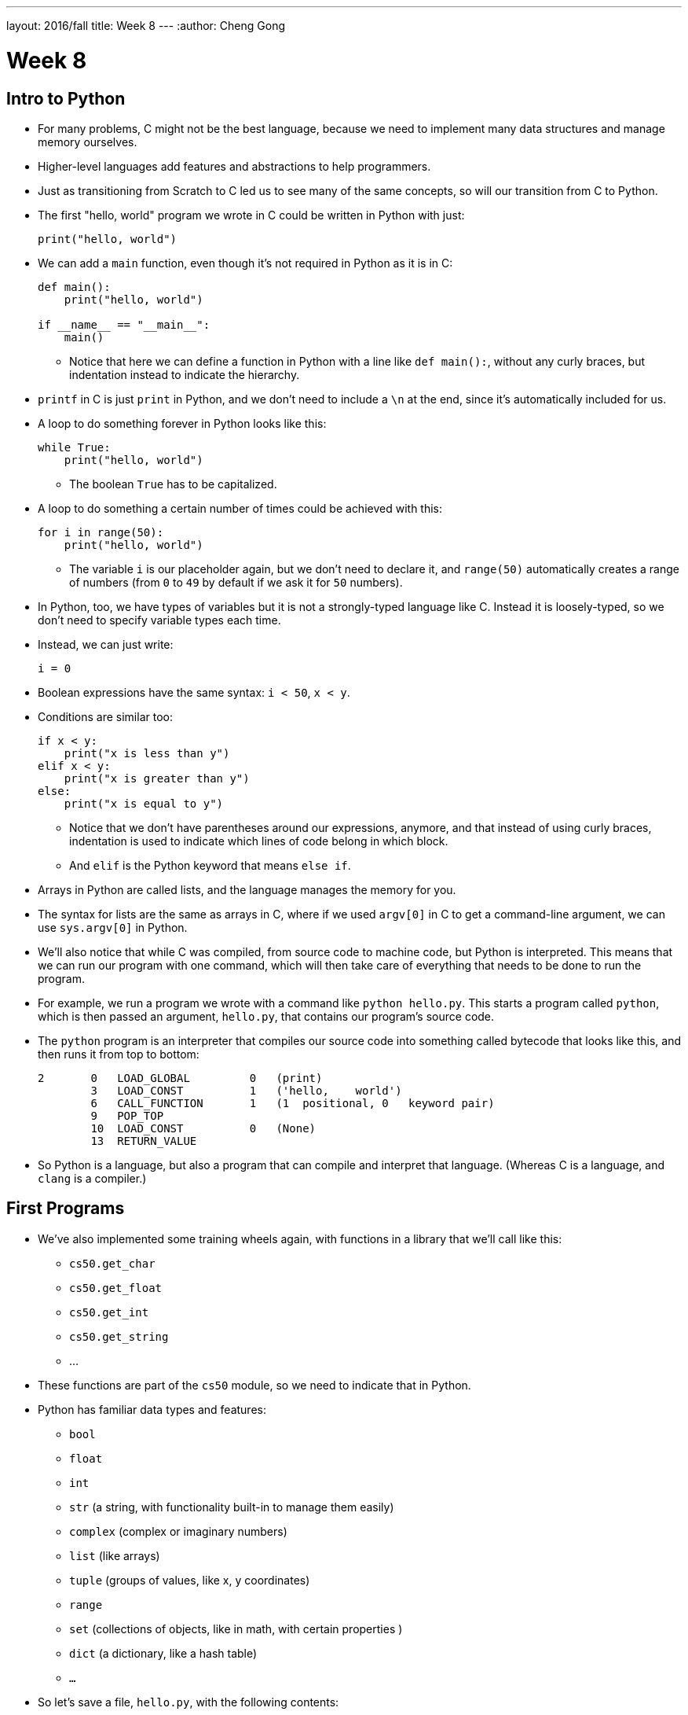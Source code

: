 ---
layout: 2016/fall
title: Week 8
---
:author: Cheng Gong

= Week 8

[t=0m0s]
== Intro to Python

* For many problems, C might not be the best language, because we need to implement many data structures and manage memory ourselves.
* Higher-level languages add features and abstractions to help programmers.
* Just as transitioning from Scratch to C led us to see many of the same concepts, so will our transition from C to Python.
* The first "hello, world" program we wrote in C could be written in Python with just:
+
[source, python]
----
print("hello, world")
----
* We can add a `main` function, even though it's not required in Python as it is in C:
+
[source, python]
----
def main():
    print("hello, world")

if __name__ == "__main__":
    main()
----
** Notice that here we can define a function in Python with a line like `def main():`, without any curly braces, but indentation instead to indicate the hierarchy.
* `printf` in C is just `print` in Python, and we don't need to include a `\n` at the end, since it's automatically included for us.
* A loop to do something forever in Python looks like this:
+
[source, python]
----
while True:
    print("hello, world")
----
** The boolean `True` has to be capitalized.
* A loop to do something a certain number of times could be achieved with this:
+
[source, python]
----
for i in range(50):
    print("hello, world")
----
** The variable `i` is our placeholder again, but we don't need to declare it, and `range(50)` automatically creates a range of numbers (from `0` to `49` by default if we ask it for `50` numbers).
* In Python, too, we have types of variables but it is not a strongly-typed language like C. Instead it is loosely-typed, so we don't need to specify variable types each time.
* Instead, we can just write:
+
[source, python]
----
i = 0
----
* Boolean expressions have the same syntax: `i < 50`, `x < y`.
* Conditions are similar too:
+
[source, python]
----
if x < y:
    print("x is less than y")
elif x < y:
    print("x is greater than y")
else:
    print("x is equal to y")
----
** Notice that we don't have parentheses around our expressions, anymore, and that instead of using curly braces, indentation is used to indicate which lines of code belong in which block.
** And `elif` is the Python keyword that means `else if`.
* Arrays in Python are called lists, and the language manages the memory for you.
* The syntax for lists are the same as arrays in C, where if we used `argv[0]` in C to get a command-line argument, we can use `sys.argv[0]` in Python.
* We'll also notice that while C was compiled, from source code to machine code, but Python is interpreted. This means that we can run our program with one command, which will then take care of everything that needs to be done to run the program.
* For example, we run a program we wrote with a command like `python hello.py`. This starts a program called `python`, which is then passed an argument, `hello.py`, that contains our program's source code.
* The `python` program is an interpreter that compiles our source code into something called bytecode that looks like this, and then runs it from top to bottom:
+
[source]
----
2       0   LOAD_GLOBAL         0   (print)
        3   LOAD_CONST          1   ('hello,    world')
        6   CALL_FUNCTION       1   (1  positional, 0   keyword pair)
        9   POP_TOP
        10  LOAD_CONST          0   (None)
        13  RETURN_VALUE
----
* So Python is a language, but also a program that can compile and interpret that language. (Whereas C is a language, and `clang` is a compiler.)

[t=15m32s]
== First Programs

* We've also implemented some training wheels again, with functions in a library that we'll call like this:
** `cs50.get_char`
** `cs50.get_float`
** `cs50.get_int`
** `cs50.get_string`
** ...
* These functions are part of the `cs50` module, so we need to indicate that in Python.
* Python has familiar data types and features:
** `bool`
** `float`
** `int`
** `str` (a string, with functionality built-in to manage them easily)
** `complex` (complex or imaginary numbers)
** `list` (like arrays)
** `tuple` (groups of values, like x, y coordinates)
** `range`
** `set` (collections of objects, like in math, with certain properties )
** `dict` (a dictionary, like a hash table)
** `...`
* So let's save a file, `hello.py`, with the following contents:
+
[source, python]
----
print("hello, world")
----
* Then, we can run `python hello.py` and see this:
+
[source]
----
$ python hello.py
hello, world
----
* We can translate this:
+
[source, c]
----
#include <cs50.h>
#include <stdio.h>

int main(void)
{
    string name = get_string();
    printf("hello, %s\n", name);
}
----
* to this:
+
[source, python]
----
import cs50

s = cs50.get_string()
print("hello, {}".format(s))
----
** The syntax for including a library is to use `import`.
** Then we declare a variable called `s`, and not need to specify the type, and we call `cs50.get_string()` and store the return result into `s`.
** Then we include `s` in what we print. Strings, or more generally objects, have built-in functions. We can call those functions with the syntax shown, like `"hello, {}".format(s)`, and by passing in the correct arguments, we can substitute variables the way we want.
* There are two main versions of Python, 2 and 3, which have enough differences such that programs written in one language will likely not work in the other.
* We'll use Python 3, but there might be lots of documentation or tutorials online that still use Python 2.
* Python also has an `input` function, which we can use instead of the CS50 library:
+
[source, python]
----
s = input("name: ")
print("hello, {}".format(s))
----
** We can pass in a prompt inside that function, and get the typed value back at the same time.
* Similarly, we can get a number:
+
[source, python]
----
import cs50

i = cs50.get_int()
print("hello, {}".format(i))
----
* We can print floating-point numbers with enough decimal places to see imprecision in Python, too:
+
[source, python]
----
print("{:.55f}".format(1 / 10))
----
** The value we want to print is `1 / 10`, and to specify the format we place `:55f` inside the curly braces of the string.
* And if we run that, we see:
+
[source]
----
`0.1000000000000000055511151231257827021181583404541015625`
----
* In C, if we divided an `int` by another `int`, we get back another `int`. But Python automatically returns a floating-point value if one is needed.
* We can write a familiar program that uses various operators:
+
[source, python]
----
import cs50

# prompt user for x
print("x is ", end="")
x = cs50.get_int()

# prompt user for y
print("y is ", end="")
y = cs50.get_int()

# perform calculations for user
print("{} plus {} is {}".format(x, y, x + y))
print("{} minus {} is {}".format(x, y, x - y))
print("{} times {} is {}".format(x, y, x * y))
print("{} divided by {} is {}".format(x, y, x / y))
print("{} divided by {} (and floored) is {}".format(x, y, x // y))
print("remainder of {} divided by {} is {}".format(x, y, x % y))
----
** There is a special operator in Python, `//`, that divides two integers and returns an integer that's truncated (with everything after the decimal point removed).
** And comments in Python, instead of starting with `//`, will start with `#`.
** And we pass in `end=""` as an additional argument to `print` if we don't want a new line to be added for us automatically at the end.
* We can write a program to convert temperature:
+
[source, python]
----
import cs50

f = cs50.get_float()
c = 5.0 / 9.0 * (f - 32.0)
print("{:.1f}".format(c))
----
** We first get a float, `f`, apply the correct formula and save the result to `c`, and we want to format it to one decimal place so we use `:1f`.

[t=34m15s]
== Logical Programs

* We can add logic, too:
+
[source, python]
----
import cs50

c = cs50.get_char()
if c == "Y" or c == "y":
    print("yes")
elif c == "N" or c == "n":
    print("no")
else:
    print("error")
----
** We get a `char`, and compare it to `Y` or `y` or `N` or `n` to tell us if we said yes or no.
** We just say `or` and `and` in Python instead of `||` and `&&`.
** And in C, we needed to compare ``char``s by using single quotes, but in Python single characters are also strings. The good news is, we can compare strings with a simple `==` and it will compare them the way we might expect, equalling `True` if the strings have the same contents. Even more mind-blowingly, in Python single quotes `'` and double quotes `"` can both be used to indicate strings, as long as we use the same one on both sides of the string.
* In C, we also once implemented a program to get a positive integer:
+
[source, c]
----
#include <cs50.h>
#include <stdio.h>

int get_positive_int();

int main(void)
{
    int i = get_positive_int();
    printf("%i is a positive integer\n", i);
}

int get_positive_int(void)
{
    int n;
    do
    {
        printf("n is ");
        n = get_int();
    }
    while (n < 1);
    return n;
}
----
** We needed to first delare the function, then a variable `n`, and then a `do while` loop.
* Now we can write:
+
[source, python]
----
import cs50

def main():
    i = get_positive_int()
    print("{} is a positive integer".format(i))

def get_positive_int():
    while True:
        print("n is ", end="")
        n = cs50.get_int()
        if n > 0:
            break
    return n

if __name__ == "__main__":
    main()
----
** We don't need to declare `get_positive_int` before we call it, as long as it doesn't actually need to be run before we get to the part of the code that defines it. In this case, we call `get_positive_int` in `main`, but `main` itself isn't called until the very last line, so everything in our program should already be defined.
** And we don't need to specify that `get_positive_int` takes no arguments, so we can just add a `()` instead of `(void)`.
** Python also doesn't have a `do while` loop, so instead we use `while True`, but `break`, or stop the loop, `if n > 0`.
** Then it returns `n`, but notice that we also didn't need to declare it outside the loop before we used it. `n` will be created the first time our loop runs, and then have the new value stored inside it every time after.
** And finally, we need to call the `main` function with the last two lines.
* We could reimplement `cough`, to "cough" 3 times:
+
[source, python]
----
print("cough")
print("cough")
print("cough")
----
* To use a loop, we can:
+
[source, python]
----
for i in range(3):
    print("cough")
----
* And we can create a function:
+
[source, python]
----
def main()
    for i in range(3):
        cough()

def cough():
    print("cough")

if __name__ == "__main__":
    main()
----
* We can add an argument to our `cough` function:
+
[source, python]
----
def main()
    cough(3)

def cough(n):
    for i in range(n):
        print("cough")

if __name__ == "__main__":
    main()
----
** Here `cough` takes in some argument `n`, which the language sets to an `int` automatically for us.
* And we can add multiple arguments to a function:
+
[source, python]
----
def main()
    cough(3)
    sneeze(3)

def cough(n):
    say("cough", n)

def sneeze(n):
    say("achoo", n)

def say(word, n):
    for i in range(n):
        print(word)

if __name__ == "__main__":
    main()
----
** Since we're only printing the `word` variable that's passed into our `say` function, we can just say `print(word)`.

[t=55m27s]
== More Complex Programs

* In Week 2, we implemented `strlen` ourselves:
+
[source, c]
----
#include <cs50.h>
#include <stdio.h>

int main(void)
{
    string s = get_string();
    int n = 0;
    while (s[n] != '\0')
    {
        n++;
    }
    printf("%i\n", n);
}
----
* In Python, these implementation details are less and less visible, so we'll need to use documentation more frequently and rely more on built-in functions that are already written for us:
+
[source, python]
----
import cs50

s = cs50.get_string()
print(len(s))
----
* Let's see if we can convert characters to ASCII:
+
[source, python]
----
for i in range(65, 65 + 26):
    print("{} is {}".format(chr(i), i))
----
** We can specify the starting number and the ending number in a range (including the starting number but not the ending number).
** Then we print `chr(i)` first, and then `i`, using the `chr()` function in Python to convert an integer into a `char`.
* We can use command-line arguments too:
+
[source, python]
----
import sys

if len(sys.argv) == 2:
    print("hello, {}".format(sys.argv[1]))
else:
    print("hello, world")
----
** We can check the length of the arguments with `len(sys.argv)`, and access the second one (recall that the first is the program's own name) with `sys.argv[1]`. Here `sys` is a module built into Python that has command-line arguments and others.
* We can print all of the arguments we get:
+
[source, python]
----
import sys

for i in range(len(sys.argv)):
    print(sys.argv[i])
----
* And we can print each character in each argument:
+
[source, python]
----
import sys

for s in sys.argv:
    for c in s:
        print(c)
    print()
----
** With `for s in sys.argv`, we are accessing element in `sys.argv`, and calling it `s`. And the type of each element will be a string.
** Then with `for c in s`, we are accessing each element in the string `s`, which we will call `c`, since each element is a character.
* We can also `exit` with some value, much like ``return``ing
some exit code in C:
+
[source, python]
----
import cs50
import sys

if len(sys.argv) != 2:
    print("missing command-line argument")
    exit(1)

print("hello, {}".format(sys.argv[1]))
exit(0)
----
** In Python, to end a program, since there might not always be a `main` function to `return` from, we call `exit` with some value.
** And recall that in the command line, we can type `echo $?` to see the return value of the last program that ran.
* We can compare two strings:
+
[source, python]
----
import cs50
import sys

print("s: ", end="")
s = cs50.get_string()

print("t: ", end="")
t = cs50.get_string()

if s != None and t != None:
    if s == t:
        print("same")
    else:
        print("different")
----
** Instead of `null`, since we don't need to worry about pointers as much anymore, there is a special value that `get_string` might return, `None`, that indicates there is nothing returned.
** In C, `s` and `t` would be two addresses that would not be the same, but in Python the contents of `s` and `t` would be compared automatically for us.
* To copy a string, we can do this:
+
[source, python]
----
import cs50
import sys

print("s: ", end="")
s = cs50.get_string()

if s == None:
    exit(1)

t = s.capitalize()

print("s: {}".format(s))
print("t: {}".format(t))

exit(0)
----
** Now we can run the program and see that `t` has a capitalized version of `s`, while `s` itself is unchanged.
** Recall that `s` is an object in Python, so it has built-in functions that we can call from that object with the `.` syntax, so we can use `s.capitalize()` that automatically takes the first character and capitalizes it.
** Furthermore, strings in Python are immutable, meaning that they can't be changed after they have been created. So `s.capitalize()` returns a copy of `s` that has been capitalized, which we then need to store somewhere. (Though, technically, we could store that right back into `s` with `s = s.capitalize()`, but it would be a "new" string.)
* We can swap variables, without having to dereference pointers. If we try to pass them in:
+
[source, python]
----
def main():
    x = 1
    y = 2

    print("x is {}".format(x))
    print("y is {}".format(y))
    print("Swapping...")
    swap(x, y)
    print("Swapped.")
    print("x is {}".format(x))
    print("y is {}".format(y))

def swap(a, b):
    tmp = a
    a = b
    b = tmp

if __name__ == "__main__":
    main()
----
** The variables don't get swapped, since they are being passed in as copies again.
* But there's no way to get the pointers in Python, so the only way we can swap values is this:
+
[source, python]
----
x = 1
y = 2

print("x is {}".format(x))
print("y is {}".format(y))
print("Swapping...")
x, y = y, x
print("Swapped.")
print("x is {}".format(x))
print("y is {}".format(y))
----
** In Python, we can actually swap variables with one line. The left side and right side, `x, y`, and `y, x` are both tuples, a data structure with multiple values, and we're setting the items inside `x, y` to what the items inside `y, x` are, which swaps the values.
* A function, too, can return multiple values, so we might need to save them with something like `a, b, c, d = foo()`
* Let's implement structures in Python:
+
[source, python]
----
import cs50
from student import Student

students = []
for i in range(3):

    print("name: ", end="")
    name = cs50.get_string()

    print("dorm: ", end="")
    dorm = cs50.get_string()

    students.append(Student(name, dorm))

for student in students:
    print("{} is in {}.".format(student.name, student.dorm))
----
** First, we declare a `student` file that we'll soon write, and import the `Student` class from it.
** Then we can create an empty list to store students called `students`, which we can add or remove things to.
** Then we get a `name` and `dorm`, create a `Student` objects by passing those strings in as arguments, and `append` it, or add it, to the end of our list `students`. (Lists, too, have built-in functionality, one of which is `append`.)
** Finally, for each `student`, we print the properties back with the `.` syntax.
* So to create our `student` module, we would:
+
[source, python]
----
class Student:
    def __init__(self, name, dorm):
        self.name = name
        self.dorm = dorm
----
** We declare a `class` of objects called `Student`, which will only have one method, or built-in function, `__init__`, which we won't call directly but gets called when we create a `Student`
as we did above with `Student(name, dorm)`.
** This function gets the object itself as an argument and the other arguments we want to be passed in when the object is created, in this case `name` and `dorm`. Then inside the function, we store the arguments to the object that's just been created.
* We can see another convenient feature:
+
[source, python]
----
import cs50
import csv
from student import Student

students = []
for i in range(3):

    print("name: ", end="")
    name = cs50.get_string()

    print("dorm: ", end="")
    dorm = cs50.get_string()

    students.append(Student(name, dorm))

file = open("students.csv", "w")
writer = csv.writer(file)
for student in students:
    writer.writerow((student.name, student.dorm))
file.close()
----
** Now, instead of printing the students to the screen, we can write them to a file `students.csv` by opening it and using a built-in module, `csv`, that writes comma-separated values files.
** With `csv.writer(file)`, we pass in the file we open to get back a `writer` object that will take in tuples, and write them to the file for us with just `writerow`.
* If we were to run this program without `import csv`, the interpreter would start the input, collecting input like `name` and `dorm` and creating ``students``, but only when it reaches the line that calls for `csv` will it notice that it wasn't defined, and raise an exception (stop the program because there is an error).
* We can re-implement all the examples from weeks 1 through 5 in Python, and even the entire http://cdn.cs50.net/2016/fall/lectures/8/src8/speller/[`speller`] program.
* More interestingly, we can look at just the `dictionary.py` file:
+
[source, python]
----
class Dictionary:

    def __init__(self):
        self.words = set()

    def check(self, word):
        return word.lower() in self.words

    def load(self, dictionary):
        file = open(dictionary, "r")
        for line in file:
            self.words.add(line.rstrip("\n"))
        file.close()
        return True

    def size(self):
        return len(self.words)

    def unload(self):
        return True
----
** Here, we create a `words` property when each Dictionary is initialized, and set it to an empty `set`. In Python, sets are abstracted (so we don't know anything about how it's implemented in memory anymore, or whether it's a hash table, or trie, or something else entirely) but we can easily operate with it.
** We can add items to `self.words` with `self.words.add()`, check if a word is in it with `word in self.words()`, and get the size with `len(self.words)`.
** And since Python mananges our memory for us, we don't even need to worry about unloading it or freeing it.
* As we see above, a higher-level language like Python, which has implemented many lower-level features that would take dozens of lines in C, allows us to write more and more sophisticated programs without having to worry about all of the details.

[t=1h41m0s]
== Web Servers

* In Week 6 we talked about how servers and browsers communicate, but we just opened HTML files that we wrote in our own workspaces, without talking to a server that could generate a dynamic response.
* Our goal will be to implement a web server in Python, that can take in an HTTP request, and respond with some response and some generated HTML content.
* But before we get there, we need a mental model:
+
image::mvc.png[alt="MVC", width=500]
** This popular paradigm, or design pattern, for web software is called MVC, Model-View-Controller.
** The Controller has the logic for determining what the code does in response to requests, such as checking if a user is logged in.
** The View has the look of the site, with HTML templates and CSS styles.
** The Model has the data that the controller uses to fill in Views, which will then form what the user gets back.
* Today we'll focus on the V and the C.
* Python comes with built-in web server capabilities, that starts a program on your computer that listens to requests from the internet to your computer, and responds to them. We'll create our own `HTTPServer_RequestHandler` that inherits (takes the methods of) the `BaseHTTPRequestHandler` class that comes with Python:
+
[source, python]
----
from http.server import BaseHTTPRequestHandler, HTTPServer

# HTTPRequestHandler class
class HTTPServer_RequestHandler(BaseHTTPRequestHandler):

    # GET
    def do_GET(self):
        # send response status code
        self.send_response(200)

        # send headers
        self.send_header('Content-type','text/html')
        self.end_headers()

        # determine message to send to client
        if self.path == "/":
            message = "Hello, world!"
        else:
            name = self.path[1:]
            message = "Hello, {}!".format(name)

        # write message
        self.wfile.write(bytes(message, "utf8"))
        return
...
----
** We'll write our own `do_GET` function for the server that is called when a `GET` request is received. We'll always send back the response code `200`, send a header, and write a message back.
** And all of these functions and features we'd learn about from reading Python documentation online.
* Then we need to start our server:
+
[source, python]
----
...
def run():
  print('starting server...')

  # set up server
  port = 8080
  server_address = ('127.0.0.1', port)
  httpd = HTTPServer(server_address, HTTPServer_RequestHandler)

  # run server
  print('running server on port {}...'.format(port))
  httpd.serve_forever()


run()
----
** We specify the port that we want to listen to messages from, the address of the server (`127.0.0.1` is always our own computer, create an `HTTPServer` that's built-into Python, but giving it our own `HTTPServer_RequestHandler`. And finally we run it with the `serve_forever` function.
* We start the program, and nothing seems to happen. But if we open our browser and visit `http://127.0.0.1:8080` (on the CS50 IDE, the address will be different), we'll see:
+
[source]
----
hello, world
----
* But this is just text, and to write out code that generates HTML from scratch would be a lot of work.
* We can use a framework, a collection of code that contains even more functionality that we can use to build projects on top of.
* One such framework is Flask, which has some basic functionality we can use. A basic application will look something like this:
+
[source, python]
----
from flask import Flask, redirect, render_template, request, session, url_for

app = Flask(__name__)

@app.route("/")
def index():
    return render_template("index.html")

@app.route("/register", methods=["POST"])
def register():
    if request.form["name"] == "" or "captain" not in request.form or "comfort" not in request.form or request.form["dorm"] == "":
        return render_template("failure.html")
    return render_template("success.html")
----
** We first `import` lots of functionality `from flask`, and create an `app`.
** Then we have a line `@app.route("/")` that says the next function should be called whenever that path on the web server is requested. In this case, the function will return `render_template("index.html")`, or whatever the file `index.html` looks like.
** Then if we see `@app.route("/register", methods=["POST"])`, someone sending a `POST` request to `/register`, we'll call the `register` function underneath. That function, if we don't have certain elements in the `form`, will return the template `failure.html`. Otherwise, it'll return `success.html`.
* So we'll run this app by going to the directory with our `application.py` file, and run `$ flask run --host=0.0.0.0 --port=8080`. With `--host=0.0.0.0`, we're specifying that it listens to requests for all addresses.
* Now if we visit `http://127.0.0.1:8080` in our browser, we get back a form we've implemented in `index.html`:
+
image::form.png[alt="form", width=200]
* And if we fill out that form, we'll see an error or success message, depending on how much we've filled in:
+
image::failure.png[alt="failure", width=200]
+
image::success.png[alt="success", width=200]
** Even if we fill in the form, we aren't really registered for anything since this application doesn't have a database, or a place to store the data that we just entered.
* But in any case, let's look at `failure.html`:
+
[source]
----
{% extends "layout.html" %}

{% block title %}
Registration Failed
{% endblock %}

{% block body %}
You must provide your name, comfort, and dorm!
{% endblock %}
----
** There's not much logic here but it looks like we're extending a file called `layout.html` that probably has a basic page structure, and then with `{% block title %}` and `{% block body %}` we're indicating what should go into the title and body.
* `success.html` has something similar:
+
[source]
----
{% extends "layout.html" %}

{% block title %}
Registration Successful
{% endblock %}

{% block body %}
You are registered!  (Well, not really.)
{% endblock %}
----
* And `index.html` is familiar:
+
[source]
----
<!DOCTYPE html>

<html>
    <head>
        <meta content="initial-scale=1, width=device-width" name="viewport"/>
        <title>{% block title %}{% endblock %}</title>
    </head>
    <body>
        {% block body %}
        {% endblock %}
    </body>
</html>
----
** We see the same `{% block title %}` and `{% block body %}` magic words in this file, which works not because of HTML or Python but because of the Flask framework (the `render_template` function) that builds pages with these templates.
* And the form in `index.html` is even more familiar:
+
[source]
----
{% extends "layout.html" %}

{% block title %}
Frosh IMs
{% endblock %}

{% block body %}
<div style="text-align:center">
    <h1>Register for Frosh IMs</h1>
    <form action="{{ url_for('register') }}" method="post">
        Name: <input name="name" type="text"/>
        <br/>
        <input name="captain" type="checkbox"/> Captain?
        <br/>
        <input name="comfort" type="radio" value="less"/> Less Comfortable
        <input name="comfort" type="radio" value="more"/> More Comfortable
        <br/>
        Dorm:
        <select name="dorm">
            <option value=""></option>
            <option value="Apley Court">Apley Court</option>
            <option value="Canaday">Canaday</option>
            <option value="Grays">Grays</option>
            <option value="Greenough">Greenough</option>
            <option value="Hollis">Hollis</option>
            <option value="Holworthy">Holworthy</option>
            <option value="Hurlbut">Hurlbut</option>
            <option value="Lionel">Lionel</option>
            <option value="Matthews">Matthews</option>
            <option value="Mower">Mower</option>
            <option value="Pennypacker">Pennypacker</option>
            <option value="Stoughton">Stoughton</option>
            <option value="Straus">Straus</option>
            <option value="Thayer">Thayer</option>
            <option value="Weld">Weld</option>
            <option value="Wigglesworth">Wigglesworth</option>
        </select>
        <br/>
        <input type="submit" value="Register"/>
    </form>
</div>
{% endblock %}
----
** The `{% block body %}` here has more HTML, a header and a form. The form also has `{{ url_for('register') }}` for its `action`, which calls a function that gets the `register` route in our app, rather than hardcodes it.
* Going back to our app where that `register` route is,
+
[source]
----
@app.route("/register", methods=["POST"])
def register():
    if request.form["name"] == "" or "captain" not in request.form or "comfort" not in request.form or request.form["dorm"] == "":
        return render_template("failure.html")
    return render_template("success.html")
----
** we see again the controller logic that checks whether the form is complete, and returns the correct view.
* We can demonstrate another simple app that lets us select how many `foo`, `bar`, and `baz` we want:
+
image::store.png[alt="store", width=200]
* And dynamically generates a page that tells us how many we've added to our cart:
+
image::cart.png[alt="cart", width=200]
* And if we closed the window and opened it, it would remember how many of each item we've added.
* The HTML for the form is simple, as well as the template for the cart:
+
[source]
----
{% extends "layout.html" %}

{% block title %}
Cart
{% endblock %}

{% block body %}

<h1>Cart</h1>

{% for item in cart %}
    {{ item["quantity"] }} : {{ item["name"] }}
    <br/>
{% endfor %}

{% endblock %}
----
** Notice that we can list each `item` in the `cart` variable with a `for` loop, and access fields of each of the `item` object, two of which at least are `quantity` and `name`.
* And we can look in `application.py` to find out what `cart` is:
+
[source]
----
from flask import Flask, redirect, render_template, request, session, url_for

app = Flask(__name__)
app.secret_key = "shhh"

@app.route("/", methods=["GET", "POST"])
def store():
    if request.method == "POST":
        for item in ["foo", "bar", "baz"]:
            if item not in session:
                session[item] = int(request.form[item])
            else:
                session[item] += int(request.form[item])
        return redirect(url_for("cart"))
    return render_template("store.html")

@app.route("/cart")
def cart():
    cart = []
    for item in ["foo", "bar", "baz"]:
        cart.append({"name":item.capitalize(), "quantity":session[item]})
    return render_template("cart.html", cart=cart)
----
** `shhh` is just some secret value that we use to keep our session, or shopping cart, secure. (Though it should be longer!)
** In the `store` method, if the request was a `POST`, meaning a user submitted the form, then we'll add the quantity indicated in the form for each item into `session`, or increment that quantity if it's in there already. And `session` is just an object, like a shopping cart, that we can save information about each user connected to our web server.
** The `cart` method creates an empty list, and uses the session to append a dictionary for each item, that contains its name and quantity. Then we pass that into `render_template` so we can use it to build `cart.html` which we already saw.
* Phew, that was a lot! Yet that was barely the surface of what we have access to with the language of Python and the many many frameworks out there.
